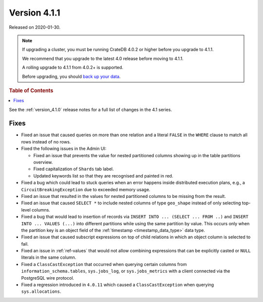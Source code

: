 .. _version_4.1.1:

=============
Version 4.1.1
=============

Released on 2020-01-30.

.. NOTE::

    If upgrading a cluster, you must be running CrateDB 4.0.2 or higher before
    you upgrade to 4.1.1.

    We recommend that you upgrade to the latest 4.0 release before moving to
    4.1.1.

    A rolling upgrade to 4.1.1 from 4.0.2+ is supported.

    Before upgrading, you should `back up your data`_.

.. _back up your data: https://crate.io/docs/crate/reference/en/latest/admin/snapshots.html


.. rubric:: Table of Contents

.. contents::
   :local:


See the :ref:`version_4.1.0` release notes for a full list of changes in the
4.1 series.


Fixes
=====

- Fixed an issue that caused queries on more than one relation and a literal
  ``FALSE`` in the ``WHERE`` clause to match all rows instead of no rows.

- Fixed the following issues in the Admin UI:

  - Fixed an issue that prevents the value for nested partitioned columns
    showing up in the table partitions overview.

  - Fixed capitalization of ``Shards`` tab label.

  - Updated keywords list so that they are recognised and painted in red.

- Fixed a bug which could lead to stuck queries when an error happens inside
  distributed execution plans, e.g., a ``CircuitBreakingException`` due to
  exceeded memory usage.

- Fixed an issue that resulted in the values for nested partitioned columns to
  be missing from the result.

- Fixed an issue that caused ``SELECT *`` to include nested columns of type
  ``geo_shape`` instead of only selecting top-level columns.

- Fixed a bug that would lead to insertion of records via ``INSERT INTO ...
  (SELECT ... FROM ..)`` and ``INSERT INTO ... VALUES (...)`` into different
  partitions while using the same partition by value. This occurs only when
  the partition key is an object field of the :ref:`timestamp
  <timestamp_data_type>` data type.

- Fixed an issue that caused subscript expressions on top of child relations in
  which an object column is selected to fail.

- Fixed an issue in :ref:`ref-values` that would not allow combining
  expressions that can be explicitly casted or ``NULL`` literals in the same
  column.

- Fixed a ``ClassCastException`` that occurred when querying certain columns
  from ``information_schema.tables``, ``sys.jobs_log``, or ``sys.jobs_metrics``
  with a client connected via the PostgreSQL wire protocol.

- Fixed a regression introduced in ``4.0.11`` which caused a
  ``ClassCastException`` when querying ``sys.allocations``.
